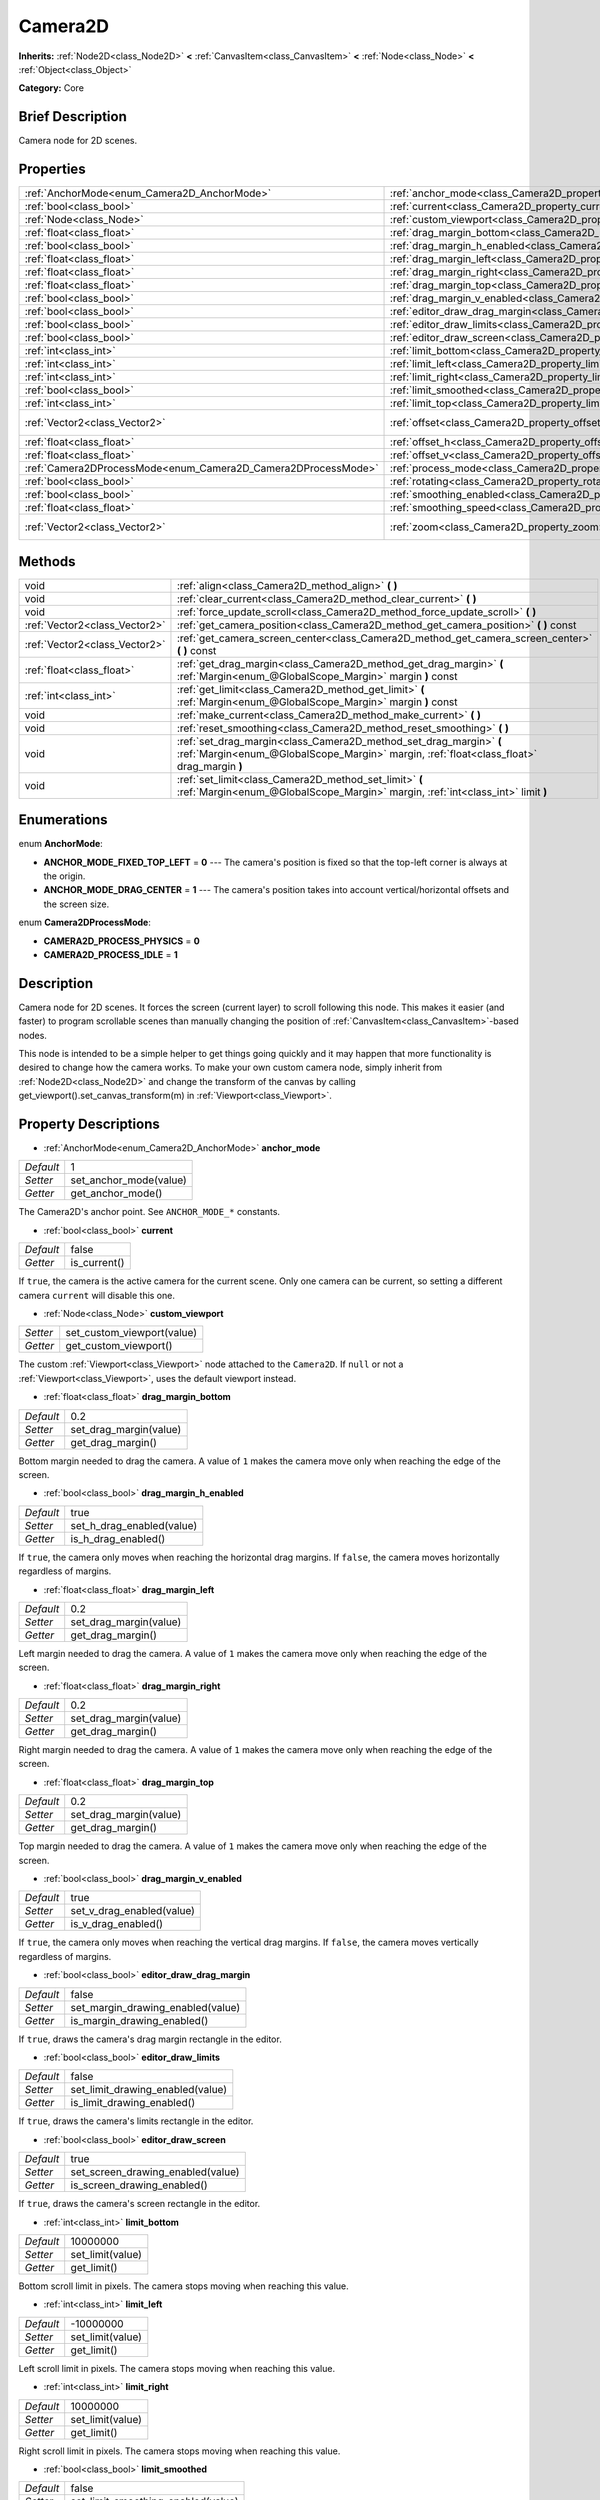 .. Generated automatically by doc/tools/makerst.py in Godot's source tree.
.. DO NOT EDIT THIS FILE, but the Camera2D.xml source instead.
.. The source is found in doc/classes or modules/<name>/doc_classes.

.. _class_Camera2D:

Camera2D
========

**Inherits:** :ref:`Node2D<class_Node2D>` **<** :ref:`CanvasItem<class_CanvasItem>` **<** :ref:`Node<class_Node>` **<** :ref:`Object<class_Object>`

**Category:** Core

Brief Description
-----------------

Camera node for 2D scenes.

Properties
----------

+---------------------------------------------------------------+---------------------------------------------------------------------------------+-----------------+
| :ref:`AnchorMode<enum_Camera2D_AnchorMode>`                   | :ref:`anchor_mode<class_Camera2D_property_anchor_mode>`                         | 1               |
+---------------------------------------------------------------+---------------------------------------------------------------------------------+-----------------+
| :ref:`bool<class_bool>`                                       | :ref:`current<class_Camera2D_property_current>`                                 | false           |
+---------------------------------------------------------------+---------------------------------------------------------------------------------+-----------------+
| :ref:`Node<class_Node>`                                       | :ref:`custom_viewport<class_Camera2D_property_custom_viewport>`                 |                 |
+---------------------------------------------------------------+---------------------------------------------------------------------------------+-----------------+
| :ref:`float<class_float>`                                     | :ref:`drag_margin_bottom<class_Camera2D_property_drag_margin_bottom>`           | 0.2             |
+---------------------------------------------------------------+---------------------------------------------------------------------------------+-----------------+
| :ref:`bool<class_bool>`                                       | :ref:`drag_margin_h_enabled<class_Camera2D_property_drag_margin_h_enabled>`     | true            |
+---------------------------------------------------------------+---------------------------------------------------------------------------------+-----------------+
| :ref:`float<class_float>`                                     | :ref:`drag_margin_left<class_Camera2D_property_drag_margin_left>`               | 0.2             |
+---------------------------------------------------------------+---------------------------------------------------------------------------------+-----------------+
| :ref:`float<class_float>`                                     | :ref:`drag_margin_right<class_Camera2D_property_drag_margin_right>`             | 0.2             |
+---------------------------------------------------------------+---------------------------------------------------------------------------------+-----------------+
| :ref:`float<class_float>`                                     | :ref:`drag_margin_top<class_Camera2D_property_drag_margin_top>`                 | 0.2             |
+---------------------------------------------------------------+---------------------------------------------------------------------------------+-----------------+
| :ref:`bool<class_bool>`                                       | :ref:`drag_margin_v_enabled<class_Camera2D_property_drag_margin_v_enabled>`     | true            |
+---------------------------------------------------------------+---------------------------------------------------------------------------------+-----------------+
| :ref:`bool<class_bool>`                                       | :ref:`editor_draw_drag_margin<class_Camera2D_property_editor_draw_drag_margin>` | false           |
+---------------------------------------------------------------+---------------------------------------------------------------------------------+-----------------+
| :ref:`bool<class_bool>`                                       | :ref:`editor_draw_limits<class_Camera2D_property_editor_draw_limits>`           | false           |
+---------------------------------------------------------------+---------------------------------------------------------------------------------+-----------------+
| :ref:`bool<class_bool>`                                       | :ref:`editor_draw_screen<class_Camera2D_property_editor_draw_screen>`           | true            |
+---------------------------------------------------------------+---------------------------------------------------------------------------------+-----------------+
| :ref:`int<class_int>`                                         | :ref:`limit_bottom<class_Camera2D_property_limit_bottom>`                       | 10000000        |
+---------------------------------------------------------------+---------------------------------------------------------------------------------+-----------------+
| :ref:`int<class_int>`                                         | :ref:`limit_left<class_Camera2D_property_limit_left>`                           | -10000000       |
+---------------------------------------------------------------+---------------------------------------------------------------------------------+-----------------+
| :ref:`int<class_int>`                                         | :ref:`limit_right<class_Camera2D_property_limit_right>`                         | 10000000        |
+---------------------------------------------------------------+---------------------------------------------------------------------------------+-----------------+
| :ref:`bool<class_bool>`                                       | :ref:`limit_smoothed<class_Camera2D_property_limit_smoothed>`                   | false           |
+---------------------------------------------------------------+---------------------------------------------------------------------------------+-----------------+
| :ref:`int<class_int>`                                         | :ref:`limit_top<class_Camera2D_property_limit_top>`                             | -10000000       |
+---------------------------------------------------------------+---------------------------------------------------------------------------------+-----------------+
| :ref:`Vector2<class_Vector2>`                                 | :ref:`offset<class_Camera2D_property_offset>`                                   | Vector2( 0, 0 ) |
+---------------------------------------------------------------+---------------------------------------------------------------------------------+-----------------+
| :ref:`float<class_float>`                                     | :ref:`offset_h<class_Camera2D_property_offset_h>`                               | 0.0             |
+---------------------------------------------------------------+---------------------------------------------------------------------------------+-----------------+
| :ref:`float<class_float>`                                     | :ref:`offset_v<class_Camera2D_property_offset_v>`                               | 0.0             |
+---------------------------------------------------------------+---------------------------------------------------------------------------------+-----------------+
| :ref:`Camera2DProcessMode<enum_Camera2D_Camera2DProcessMode>` | :ref:`process_mode<class_Camera2D_property_process_mode>`                       | 1               |
+---------------------------------------------------------------+---------------------------------------------------------------------------------+-----------------+
| :ref:`bool<class_bool>`                                       | :ref:`rotating<class_Camera2D_property_rotating>`                               | false           |
+---------------------------------------------------------------+---------------------------------------------------------------------------------+-----------------+
| :ref:`bool<class_bool>`                                       | :ref:`smoothing_enabled<class_Camera2D_property_smoothing_enabled>`             | false           |
+---------------------------------------------------------------+---------------------------------------------------------------------------------+-----------------+
| :ref:`float<class_float>`                                     | :ref:`smoothing_speed<class_Camera2D_property_smoothing_speed>`                 | 5.0             |
+---------------------------------------------------------------+---------------------------------------------------------------------------------+-----------------+
| :ref:`Vector2<class_Vector2>`                                 | :ref:`zoom<class_Camera2D_property_zoom>`                                       | Vector2( 1, 1 ) |
+---------------------------------------------------------------+---------------------------------------------------------------------------------+-----------------+

Methods
-------

+-------------------------------+-----------------------------------------------------------------------------------------------------------------------------------------------------------------+
| void                          | :ref:`align<class_Camera2D_method_align>` **(** **)**                                                                                                           |
+-------------------------------+-----------------------------------------------------------------------------------------------------------------------------------------------------------------+
| void                          | :ref:`clear_current<class_Camera2D_method_clear_current>` **(** **)**                                                                                           |
+-------------------------------+-----------------------------------------------------------------------------------------------------------------------------------------------------------------+
| void                          | :ref:`force_update_scroll<class_Camera2D_method_force_update_scroll>` **(** **)**                                                                               |
+-------------------------------+-----------------------------------------------------------------------------------------------------------------------------------------------------------------+
| :ref:`Vector2<class_Vector2>` | :ref:`get_camera_position<class_Camera2D_method_get_camera_position>` **(** **)** const                                                                         |
+-------------------------------+-----------------------------------------------------------------------------------------------------------------------------------------------------------------+
| :ref:`Vector2<class_Vector2>` | :ref:`get_camera_screen_center<class_Camera2D_method_get_camera_screen_center>` **(** **)** const                                                               |
+-------------------------------+-----------------------------------------------------------------------------------------------------------------------------------------------------------------+
| :ref:`float<class_float>`     | :ref:`get_drag_margin<class_Camera2D_method_get_drag_margin>` **(** :ref:`Margin<enum_@GlobalScope_Margin>` margin **)** const                                  |
+-------------------------------+-----------------------------------------------------------------------------------------------------------------------------------------------------------------+
| :ref:`int<class_int>`         | :ref:`get_limit<class_Camera2D_method_get_limit>` **(** :ref:`Margin<enum_@GlobalScope_Margin>` margin **)** const                                              |
+-------------------------------+-----------------------------------------------------------------------------------------------------------------------------------------------------------------+
| void                          | :ref:`make_current<class_Camera2D_method_make_current>` **(** **)**                                                                                             |
+-------------------------------+-----------------------------------------------------------------------------------------------------------------------------------------------------------------+
| void                          | :ref:`reset_smoothing<class_Camera2D_method_reset_smoothing>` **(** **)**                                                                                       |
+-------------------------------+-----------------------------------------------------------------------------------------------------------------------------------------------------------------+
| void                          | :ref:`set_drag_margin<class_Camera2D_method_set_drag_margin>` **(** :ref:`Margin<enum_@GlobalScope_Margin>` margin, :ref:`float<class_float>` drag_margin **)** |
+-------------------------------+-----------------------------------------------------------------------------------------------------------------------------------------------------------------+
| void                          | :ref:`set_limit<class_Camera2D_method_set_limit>` **(** :ref:`Margin<enum_@GlobalScope_Margin>` margin, :ref:`int<class_int>` limit **)**                       |
+-------------------------------+-----------------------------------------------------------------------------------------------------------------------------------------------------------------+

Enumerations
------------

.. _enum_Camera2D_AnchorMode:

.. _class_Camera2D_constant_ANCHOR_MODE_FIXED_TOP_LEFT:

.. _class_Camera2D_constant_ANCHOR_MODE_DRAG_CENTER:

enum **AnchorMode**:

- **ANCHOR_MODE_FIXED_TOP_LEFT** = **0** --- The camera's position is fixed so that the top-left corner is always at the origin.

- **ANCHOR_MODE_DRAG_CENTER** = **1** --- The camera's position takes into account vertical/horizontal offsets and the screen size.

.. _enum_Camera2D_Camera2DProcessMode:

.. _class_Camera2D_constant_CAMERA2D_PROCESS_PHYSICS:

.. _class_Camera2D_constant_CAMERA2D_PROCESS_IDLE:

enum **Camera2DProcessMode**:

- **CAMERA2D_PROCESS_PHYSICS** = **0**

- **CAMERA2D_PROCESS_IDLE** = **1**

Description
-----------

Camera node for 2D scenes. It forces the screen (current layer) to scroll following this node. This makes it easier (and faster) to program scrollable scenes than manually changing the position of :ref:`CanvasItem<class_CanvasItem>`-based nodes.

This node is intended to be a simple helper to get things going quickly and it may happen that more functionality is desired to change how the camera works. To make your own custom camera node, simply inherit from :ref:`Node2D<class_Node2D>` and change the transform of the canvas by calling get_viewport().set_canvas_transform(m) in :ref:`Viewport<class_Viewport>`.

Property Descriptions
---------------------

.. _class_Camera2D_property_anchor_mode:

- :ref:`AnchorMode<enum_Camera2D_AnchorMode>` **anchor_mode**

+-----------+------------------------+
| *Default* | 1                      |
+-----------+------------------------+
| *Setter*  | set_anchor_mode(value) |
+-----------+------------------------+
| *Getter*  | get_anchor_mode()      |
+-----------+------------------------+

The Camera2D's anchor point. See ``ANCHOR_MODE_*`` constants.

.. _class_Camera2D_property_current:

- :ref:`bool<class_bool>` **current**

+-----------+--------------+
| *Default* | false        |
+-----------+--------------+
| *Getter*  | is_current() |
+-----------+--------------+

If ``true``, the camera is the active camera for the current scene. Only one camera can be current, so setting a different camera ``current`` will disable this one.

.. _class_Camera2D_property_custom_viewport:

- :ref:`Node<class_Node>` **custom_viewport**

+----------+----------------------------+
| *Setter* | set_custom_viewport(value) |
+----------+----------------------------+
| *Getter* | get_custom_viewport()      |
+----------+----------------------------+

The custom :ref:`Viewport<class_Viewport>` node attached to the ``Camera2D``. If ``null`` or not a :ref:`Viewport<class_Viewport>`, uses the default viewport instead.

.. _class_Camera2D_property_drag_margin_bottom:

- :ref:`float<class_float>` **drag_margin_bottom**

+-----------+------------------------+
| *Default* | 0.2                    |
+-----------+------------------------+
| *Setter*  | set_drag_margin(value) |
+-----------+------------------------+
| *Getter*  | get_drag_margin()      |
+-----------+------------------------+

Bottom margin needed to drag the camera. A value of ``1`` makes the camera move only when reaching the edge of the screen.

.. _class_Camera2D_property_drag_margin_h_enabled:

- :ref:`bool<class_bool>` **drag_margin_h_enabled**

+-----------+---------------------------+
| *Default* | true                      |
+-----------+---------------------------+
| *Setter*  | set_h_drag_enabled(value) |
+-----------+---------------------------+
| *Getter*  | is_h_drag_enabled()       |
+-----------+---------------------------+

If ``true``, the camera only moves when reaching the horizontal drag margins. If ``false``, the camera moves horizontally regardless of margins.

.. _class_Camera2D_property_drag_margin_left:

- :ref:`float<class_float>` **drag_margin_left**

+-----------+------------------------+
| *Default* | 0.2                    |
+-----------+------------------------+
| *Setter*  | set_drag_margin(value) |
+-----------+------------------------+
| *Getter*  | get_drag_margin()      |
+-----------+------------------------+

Left margin needed to drag the camera. A value of ``1`` makes the camera move only when reaching the edge of the screen.

.. _class_Camera2D_property_drag_margin_right:

- :ref:`float<class_float>` **drag_margin_right**

+-----------+------------------------+
| *Default* | 0.2                    |
+-----------+------------------------+
| *Setter*  | set_drag_margin(value) |
+-----------+------------------------+
| *Getter*  | get_drag_margin()      |
+-----------+------------------------+

Right margin needed to drag the camera. A value of ``1`` makes the camera move only when reaching the edge of the screen.

.. _class_Camera2D_property_drag_margin_top:

- :ref:`float<class_float>` **drag_margin_top**

+-----------+------------------------+
| *Default* | 0.2                    |
+-----------+------------------------+
| *Setter*  | set_drag_margin(value) |
+-----------+------------------------+
| *Getter*  | get_drag_margin()      |
+-----------+------------------------+

Top margin needed to drag the camera. A value of ``1`` makes the camera move only when reaching the edge of the screen.

.. _class_Camera2D_property_drag_margin_v_enabled:

- :ref:`bool<class_bool>` **drag_margin_v_enabled**

+-----------+---------------------------+
| *Default* | true                      |
+-----------+---------------------------+
| *Setter*  | set_v_drag_enabled(value) |
+-----------+---------------------------+
| *Getter*  | is_v_drag_enabled()       |
+-----------+---------------------------+

If ``true``, the camera only moves when reaching the vertical drag margins. If ``false``, the camera moves vertically regardless of margins.

.. _class_Camera2D_property_editor_draw_drag_margin:

- :ref:`bool<class_bool>` **editor_draw_drag_margin**

+-----------+-----------------------------------+
| *Default* | false                             |
+-----------+-----------------------------------+
| *Setter*  | set_margin_drawing_enabled(value) |
+-----------+-----------------------------------+
| *Getter*  | is_margin_drawing_enabled()       |
+-----------+-----------------------------------+

If ``true``, draws the camera's drag margin rectangle in the editor.

.. _class_Camera2D_property_editor_draw_limits:

- :ref:`bool<class_bool>` **editor_draw_limits**

+-----------+----------------------------------+
| *Default* | false                            |
+-----------+----------------------------------+
| *Setter*  | set_limit_drawing_enabled(value) |
+-----------+----------------------------------+
| *Getter*  | is_limit_drawing_enabled()       |
+-----------+----------------------------------+

If ``true``, draws the camera's limits rectangle in the editor.

.. _class_Camera2D_property_editor_draw_screen:

- :ref:`bool<class_bool>` **editor_draw_screen**

+-----------+-----------------------------------+
| *Default* | true                              |
+-----------+-----------------------------------+
| *Setter*  | set_screen_drawing_enabled(value) |
+-----------+-----------------------------------+
| *Getter*  | is_screen_drawing_enabled()       |
+-----------+-----------------------------------+

If ``true``, draws the camera's screen rectangle in the editor.

.. _class_Camera2D_property_limit_bottom:

- :ref:`int<class_int>` **limit_bottom**

+-----------+------------------+
| *Default* | 10000000         |
+-----------+------------------+
| *Setter*  | set_limit(value) |
+-----------+------------------+
| *Getter*  | get_limit()      |
+-----------+------------------+

Bottom scroll limit in pixels. The camera stops moving when reaching this value.

.. _class_Camera2D_property_limit_left:

- :ref:`int<class_int>` **limit_left**

+-----------+------------------+
| *Default* | -10000000        |
+-----------+------------------+
| *Setter*  | set_limit(value) |
+-----------+------------------+
| *Getter*  | get_limit()      |
+-----------+------------------+

Left scroll limit in pixels. The camera stops moving when reaching this value.

.. _class_Camera2D_property_limit_right:

- :ref:`int<class_int>` **limit_right**

+-----------+------------------+
| *Default* | 10000000         |
+-----------+------------------+
| *Setter*  | set_limit(value) |
+-----------+------------------+
| *Getter*  | get_limit()      |
+-----------+------------------+

Right scroll limit in pixels. The camera stops moving when reaching this value.

.. _class_Camera2D_property_limit_smoothed:

- :ref:`bool<class_bool>` **limit_smoothed**

+-----------+------------------------------------+
| *Default* | false                              |
+-----------+------------------------------------+
| *Setter*  | set_limit_smoothing_enabled(value) |
+-----------+------------------------------------+
| *Getter*  | is_limit_smoothing_enabled()       |
+-----------+------------------------------------+

If ``true``, the camera smoothly stops when reaches its limits.

.. _class_Camera2D_property_limit_top:

- :ref:`int<class_int>` **limit_top**

+-----------+------------------+
| *Default* | -10000000        |
+-----------+------------------+
| *Setter*  | set_limit(value) |
+-----------+------------------+
| *Getter*  | get_limit()      |
+-----------+------------------+

Top scroll limit in pixels. The camera stops moving when reaching this value.

.. _class_Camera2D_property_offset:

- :ref:`Vector2<class_Vector2>` **offset**

+-----------+-------------------+
| *Default* | Vector2( 0, 0 )   |
+-----------+-------------------+
| *Setter*  | set_offset(value) |
+-----------+-------------------+
| *Getter*  | get_offset()      |
+-----------+-------------------+

The camera's offset, useful for looking around or camera shake animations.

.. _class_Camera2D_property_offset_h:

- :ref:`float<class_float>` **offset_h**

+-----------+---------------------+
| *Default* | 0.0                 |
+-----------+---------------------+
| *Setter*  | set_h_offset(value) |
+-----------+---------------------+
| *Getter*  | get_h_offset()      |
+-----------+---------------------+

The horizontal offset of the camera, relative to the drag margins.

.. _class_Camera2D_property_offset_v:

- :ref:`float<class_float>` **offset_v**

+-----------+---------------------+
| *Default* | 0.0                 |
+-----------+---------------------+
| *Setter*  | set_v_offset(value) |
+-----------+---------------------+
| *Getter*  | get_v_offset()      |
+-----------+---------------------+

The vertical offset of the camera, relative to the drag margins.

.. _class_Camera2D_property_process_mode:

- :ref:`Camera2DProcessMode<enum_Camera2D_Camera2DProcessMode>` **process_mode**

+-----------+-------------------------+
| *Default* | 1                       |
+-----------+-------------------------+
| *Setter*  | set_process_mode(value) |
+-----------+-------------------------+
| *Getter*  | get_process_mode()      |
+-----------+-------------------------+

.. _class_Camera2D_property_rotating:

- :ref:`bool<class_bool>` **rotating**

+-----------+---------------------+
| *Default* | false               |
+-----------+---------------------+
| *Setter*  | set_rotating(value) |
+-----------+---------------------+
| *Getter*  | is_rotating()       |
+-----------+---------------------+

If ``true``, the camera rotates with the target.

.. _class_Camera2D_property_smoothing_enabled:

- :ref:`bool<class_bool>` **smoothing_enabled**

+-----------+------------------------------------+
| *Default* | false                              |
+-----------+------------------------------------+
| *Setter*  | set_enable_follow_smoothing(value) |
+-----------+------------------------------------+
| *Getter*  | is_follow_smoothing_enabled()      |
+-----------+------------------------------------+

If ``true``, the camera smoothly moves towards the target at :ref:`smoothing_speed<class_Camera2D_property_smoothing_speed>`.

.. _class_Camera2D_property_smoothing_speed:

- :ref:`float<class_float>` **smoothing_speed**

+-----------+-----------------------------+
| *Default* | 5.0                         |
+-----------+-----------------------------+
| *Setter*  | set_follow_smoothing(value) |
+-----------+-----------------------------+
| *Getter*  | get_follow_smoothing()      |
+-----------+-----------------------------+

Speed in pixels per second of the camera's smoothing effect when :ref:`smoothing_enabled<class_Camera2D_property_smoothing_enabled>` is ``true``.

.. _class_Camera2D_property_zoom:

- :ref:`Vector2<class_Vector2>` **zoom**

+-----------+-----------------+
| *Default* | Vector2( 1, 1 ) |
+-----------+-----------------+
| *Setter*  | set_zoom(value) |
+-----------+-----------------+
| *Getter*  | get_zoom()      |
+-----------+-----------------+

The camera's zoom relative to the viewport. Values larger than ``Vector2(1, 1)`` zoom out and smaller values zoom in. For an example, use ``Vector2(0.5, 0.5)`` for a 2× zoom-in, and ``Vector2(4, 4)`` for a 4× zoom-out.

Method Descriptions
-------------------

.. _class_Camera2D_method_align:

- void **align** **(** **)**

Aligns the camera to the tracked node.

.. _class_Camera2D_method_clear_current:

- void **clear_current** **(** **)**

Removes any ``Camera2D`` from the ancestor :ref:`Viewport<class_Viewport>`'s internal currently-assigned camera.

.. _class_Camera2D_method_force_update_scroll:

- void **force_update_scroll** **(** **)**

Forces the camera to update scroll immediately.

.. _class_Camera2D_method_get_camera_position:

- :ref:`Vector2<class_Vector2>` **get_camera_position** **(** **)** const

Returns the camera position.

.. _class_Camera2D_method_get_camera_screen_center:

- :ref:`Vector2<class_Vector2>` **get_camera_screen_center** **(** **)** const

Returns the location of the ``Camera2D``'s screen-center, relative to the origin.

.. _class_Camera2D_method_get_drag_margin:

- :ref:`float<class_float>` **get_drag_margin** **(** :ref:`Margin<enum_@GlobalScope_Margin>` margin **)** const

.. _class_Camera2D_method_get_limit:

- :ref:`int<class_int>` **get_limit** **(** :ref:`Margin<enum_@GlobalScope_Margin>` margin **)** const

.. _class_Camera2D_method_make_current:

- void **make_current** **(** **)**

Make this the current 2D camera for the scene (viewport and layer), in case there are many cameras in the scene.

.. _class_Camera2D_method_reset_smoothing:

- void **reset_smoothing** **(** **)**

Sets the camera's position immediately to its current smoothing destination.

This has no effect if smoothing is disabled.

.. _class_Camera2D_method_set_drag_margin:

- void **set_drag_margin** **(** :ref:`Margin<enum_@GlobalScope_Margin>` margin, :ref:`float<class_float>` drag_margin **)**

.. _class_Camera2D_method_set_limit:

- void **set_limit** **(** :ref:`Margin<enum_@GlobalScope_Margin>` margin, :ref:`int<class_int>` limit **)**

